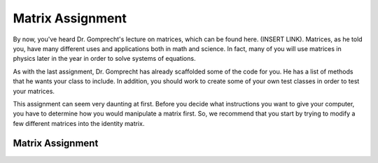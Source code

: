 .. highlight:: java

Matrix Assignment
=================

By now, you've heard Dr. Gomprecht's lecture on matrices, which can be found
here. (INSERT LINK). Matrices, as he told you, have many different uses and
applications both in math and science. In fact, many of you will use matrices
in physics later in the year in order to solve systems of equations.

As with the last assignment, Dr. Gomprecht has already scaffolded some of the
code for you. He has a list of methods that he wants your class to include. In
addition, you should work to create some of your own test classes in order to
test your matrices.

This assignment can seem very daunting at first. Before you decide what
instructions you want to give your computer, you have to determine how you
would manipulate a matrix first. So, we recommend that you start by trying to
modify a few different matrices into the identity matrix.

Matrix Assignment
-----------------
